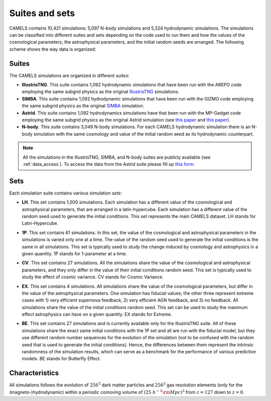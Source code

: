 ***************
Suites and sets
***************

CAMELS contains 10,421 simulations: 5,097 N-body simulations and 5,324 hydrodynamic simulations. The simulations can be classified into different suites and sets depending on the code used to run them and how the values of the cosmological parameters, the astrophysical parameters, and the initial random seeds are arranged. The following scheme shows the way data is organized:

 .. image:: Sims_Scheme.png
    :alt: CAMELS Data structure



Suites
~~~~~~

The CAMELS simulations are organized in different `suites`:

- **IllustrisTNG**. This suite contains 1,092 hydrodynamic simulations that have been run with the AREPO code employing the same subgrid physics as the original `IllustrisTNG <https://www.tng-project.org>`_ simulations. 
- **SIMBA**. This suite contains 1,092 hydrodynamic simulations that have been run with the GIZMO code employing the same subgrid physics as the original `SIMBA <http://simba.roe.ac.uk>`_ simulation.
- **Astrid**. This suite contains 1,092 hydrodynamics simulations have that been run with the MP-Gadget code employing the same subgrid physics as the original Astrid simulation (see `this paper <https://ui.adsabs.harvard.edu/abs/2022MNRAS.513..670N/abstract>`__ and `this paper <https://ui.adsabs.harvard.edu/abs/2022MNRAS.512.3703B/abstract>`__).
- **N-body**. This suite contains 3,049 N-body simulations. For each CAMELS hydrodynamic simulation there is an N-body simulation with the same cosmology and value of the initial random seed as its hydrodynamic counterpart.

.. Note::

   All the simulations in the IllustrisTNG, SIMBA, and N-body suites are publicly available (see :ref:`data_access`). To access the data from the Astrid suite please fill up `this form <https://forms.gle/XMVwuzhCMvnhFiaHA>`_.

   
Sets
~~~~

Each simulation suite contains various simulation `sets`:

- | **LH**. This set contains 1,000 simulations. Each simulation has a different value of the cosmological and astrophysical parameters, that are arranged in a latin-hypercube. Each simulation has a different value of the random seed used to generate the initial conditions. This set represents the main CAMELS dataset. LH stands for Latin-Hypercube.
- | **1P**. This set contains 61 simulations. In this set, the value of the cosmological and astrophysical parameters in the simulations is varied only one at a time. The value of the random seed used to generate the initial conditions is the same in all simulations. This set is typically used to study the change induced by cosmology and astrophysics in a given quantity. 1P stands for 1-parameter at a time.
- | **CV**. This set contains 27 simulations. All the simulations share the value of the cosmological and astrophysical parameters, and they only differ in the value of their initial conditions random seed. This set is typically used to study the effect of cosmic variance. CV stands for Cosmic Variance.
- | **EX**. This set contains 4 simulations. All simulations share the value of the cosmological parameters, but differ in the value of the astrophysical parameters. One simulation has fiducial values; the other three represent extreme cases with 1) very efficient supernova feedback, 2) very efficient AGN feedback, and 3) no feedback. All simulations share the value of the initial conditions random seed. This set can be used to study the maximum effect astrophysics can have on a given quantity. EX stands for Extreme.
- | **BE**. This set contains 27 simulations and is currently available only for the IllustrisTNG suite. All of these simulations share the exact same initial conditions with the 1P set and all are run with the fiducial model, but they use different random number sequences for the evolution of the simulation (not to be confused with the random seed that is used to generate the initial conditions). Hence, the differences between them represent the intrinsic randomness of the simulation results, which can serve as a benchmark for the performance of various predictive models. BE stands for Butterfly Effect.

	  
Characteristics
~~~~~~~~~~~~~~~
	  
All simulations follows the evolution of :math:`256^3` dark matter particles and :math:`256^3` gas resolution elements (only for the (magneto-)hydrodynamic) within a periodic comoving volume of :math:`(25~h^{-1}{\rm Mpc})^3` from :math:`z=127` down to :math:`z=0`. 

